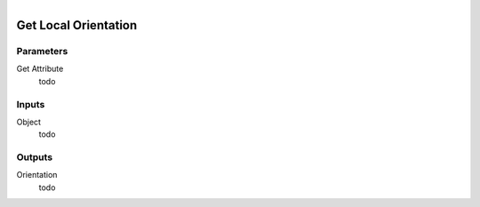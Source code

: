 .. figure:: /images/logic_nodes/objects/get_attribute/ln-get_local_orientation.png
   :align: right
   :width: 215
   :alt: Get Local Orientation Node

.. _ln-get_local_orientation:

==============================
Get Local Orientation
==============================

Parameters
++++++++++++++++++++++++++++++

Get Attribute
   todo

Inputs
++++++++++++++++++++++++++++++

Object
   todo

Outputs
++++++++++++++++++++++++++++++

Orientation
   todo

